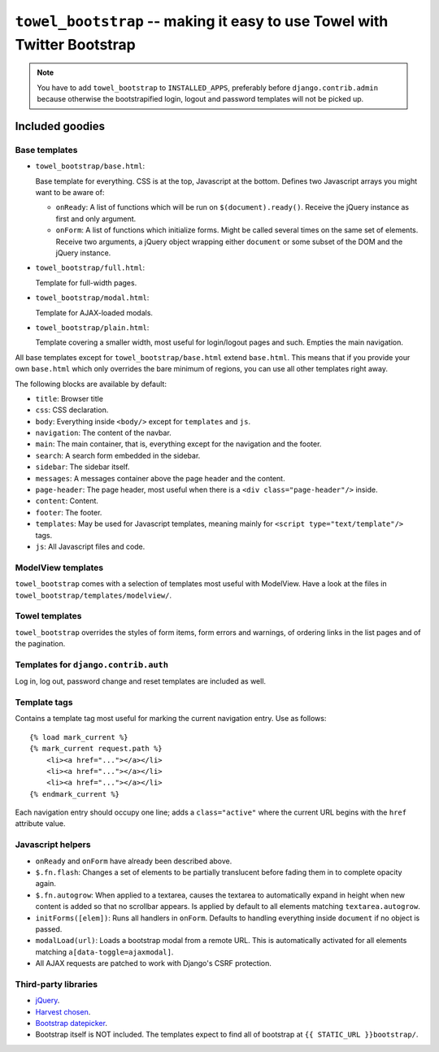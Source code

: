 =========================================================================
``towel_bootstrap`` -- making it easy to use Towel with Twitter Bootstrap
=========================================================================

.. note::

    You have to add ``towel_bootstrap`` to ``INSTALLED_APPS``, preferably
    before ``django.contrib.admin`` because otherwise the bootstrapified
    login, logout and password templates will not be picked up.


Included goodies
================

Base templates
--------------

* ``towel_bootstrap/base.html``:

  Base template for everything. CSS is at the top, Javascript at the bottom.
  Defines two Javascript arrays you might want to be aware of:

  * ``onReady``: A list of functions which will be run on
    ``$(document).ready()``. Receive the jQuery instance as first and only
    argument.

  * ``onForm``: A list of functions which initialize forms. Might be called
    several times on the same set of elements. Receive two arguments, a
    jQuery object wrapping either ``document`` or some subset of the DOM
    and the jQuery instance.

* ``towel_bootstrap/full.html``:

  Template for full-width pages.

* ``towel_bootstrap/modal.html``:

  Template for AJAX-loaded modals.

* ``towel_bootstrap/plain.html``:

  Template covering a smaller width, most useful for login/logout pages and
  such. Empties the main navigation.

All base templates except for ``towel_bootstrap/base.html`` extend
``base.html``. This means that if you provide your own ``base.html`` which only
overrides the bare minimum of regions, you can use all other templates right
away.

The following blocks are available by default:

* ``title``: Browser title
* ``css``: CSS declaration.
* ``body``: Everything inside ``<body/>`` except for ``templates`` and ``js``.
* ``navigation``: The content of the navbar.
* ``main``: The main container, that is, everything except for the navigation
  and the footer.
* ``search``: A search form embedded in the sidebar.
* ``sidebar``: The sidebar itself.
* ``messages``: A messages container above the page header and the content.
* ``page-header``: The page header, most useful when there is a
  ``<div class="page-header"/>`` inside.
* ``content``: Content.
* ``footer``: The footer.
* ``templates``: May be used for Javascript templates, meaning mainly for
  ``<script type="text/template"/>`` tags.
* ``js``: All Javascript files and code.


ModelView templates
-------------------

``towel_bootstrap`` comes with a selection of templates most useful with
ModelView. Have a look at the files in
``towel_bootstrap/templates/modelview/``.


Towel templates
---------------

``towel_bootstrap`` overrides the styles of form items, form errors and
warnings, of ordering links in the list pages and of the pagination.


Templates for ``django.contrib.auth``
-------------------------------------

Log in, log out, password change and reset templates are included as well.


Template tags
-------------

Contains a template tag most useful for marking the current navigation entry.
Use as follows::

    {% load mark_current %}
    {% mark_current request.path %}
        <li><a href="..."></a></li>
        <li><a href="..."></a></li>
        <li><a href="..."></a></li>
    {% endmark_current %}

Each navigation entry should occupy one line; adds a ``class="active"`` where
the current URL begins with the ``href`` attribute value.


Javascript helpers
------------------

* ``onReady`` and ``onForm`` have already been described above.
* ``$.fn.flash``: Changes a set of elements to be partially translucent before
  fading them in to complete opacity again.
* ``$.fn.autogrow``: When applied to a textarea, causes the textarea to
  automatically expand in height when new content is added so that no scrollbar
  appears. Is applied by default to all elements matching
  ``textarea.autogrow``.
* ``initForms([elem])``: Runs all handlers in ``onForm``. Defaults to handling
  everything inside ``document`` if no object is passed.
* ``modalLoad(url)``: Loads a bootstrap modal from a remote URL. This is
  automatically activated for all elements matching
  ``a[data-toggle=ajaxmodal]``.
* All AJAX requests are patched to work with Django's CSRF protection.


Third-party libraries
---------------------

* `jQuery <http://jquery.com>`_.
* `Harvest chosen <http://harvesthq.github.com/chosen/>`_.
* `Bootstrap datepicker <https://github.com/eternicode/bootstrap-datepicker/>`_.

* Bootstrap itself is NOT included. The templates expect to find all of
  bootstrap at ``{{ STATIC_URL }}bootstrap/``.

